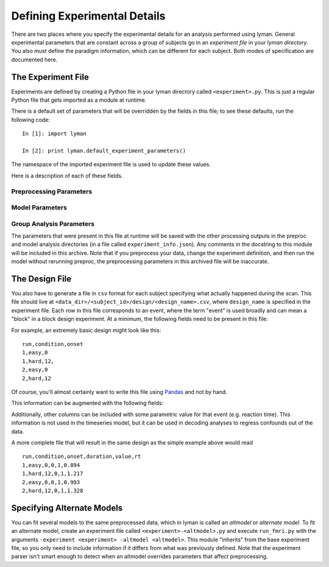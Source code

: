 Defining Experimental Details
=============================

There are two places where you specify the experimental details for an
analysis performed using lyman. General experimental parameters that are
constant across a group of subjects go in an *experiment file* in your *lyman
directory*. You also must define the paradigm information, which can be
different for each subject. Both modes of specification are documented
here.

The Experiment File
-------------------

Experiments are defined by creating a Python file in your lyman directory
called ``<experiment>.py``.  This is just a regular Python file that gets
imported as a module at runtime.

There is a default set of parameters that will be overridden by the fields in
this file; to see these defaults, run the following code::

    In [1]: import lyman

    In [2]: print lyman.default_experiment_parameters()

The namespace of the imported experiment file is used to update these values.

Here is a description of each of these fields.

Preprocessing Parameters
~~~~~~~~~~~~~~~~~~~~~~~~

.. glossary::

   source_template
    A string that, relative to your *data directory*, provides a path to the
    raw functional files for your experiment. It should include the string
    formatting key ``{subject_id}`` in place of the subject id in the path.
    When you have multiple runs of data, replace the run number with a glob
    wildcard. For instance, your template might look like
    ``"{subject_id}/bold/func_*.nii.gz"``.

   whole_brain_template
    If your acquisition covered only part of the brain (e.g. you are doing a
    high-res study), you can also supply a single EPI image in the same slice
    prescription but with enough slices to cover the full brain. This image
    will be used to initialize the anatomical coregistration. This field
    provides a template path to this image, as with the ``source_template``
    (although you specify only one whole-brain file).  If you don't have such
    an image, just leave this out of the experiment file.

   n_runs
    An integer with the number of functional runs in the experiment.

   TR
    A float with the repetition time of the acquisition in seconds.

   frames_to_toss
    An integer with the number of frames to trim from the beginning of the
    timeseries.

   temporal_interp
    A boolean that specifies whether slice-time correction should be performed.

   interleaved
    A boolean that specifies whether the data were acquired with an interleaved
    protocol. Only relevant if ``temporal_interp`` is True.

   slice_order
    A string that is either ``"up"`` or ``"down"``. This corresponds to the
    slice acquisition order, and is only relevant if ``temporal_interp`` is
    True.

   intensity_threshold
    A float specifying the threshold for intensity artifacts. Frames where the
    mean signal intensity across the brain exceeds the grand run mean by this
    many standard deviations will be excluded from the model.

   motion_threshold
    A float specifying the threshold for motion artifacts. Frames where the
    total displacement (in mm) relative to the previous frame exceeds this
    number will be excluded from the model.

   smooth_fwhm
    A float with the smoothing kernel size for the volume-based SUSAN smoothing.
    Note that an unsmoothed version of the timeseries is always produced.

   hpf_cutoff
    A float with the cutoff time (in seconds) for the highpass filter. This
    value is used in both preprocessing and in the model.

Model Parameters
~~~~~~~~~~~~~~~~

.. glossary::


   design_name
    A string used to build the name of the file with paradigm information (see
    below).

   condition_names
    A list of strings with condition names. If this is absent or set to None,
    the sorted unique values in the ``condition`` field of the design file are
    used. Otherwise, the design matrix will include only the conditions named
    in this list (in the order provided here).

   hrf_model
    A string corresponding to the name of the HRF model class. Currently
    only ``GammaDifferenceHRF`` is supported.

   temporal_deriv
    Boolean specifying whether a derivative regressor should be used in the
    model for each explanatory variable (these are considered regressors of
    no interest).

   confound_pca
    A boolean specifying whether the dimensionality of the confound matrix
    (currently just the 6 motion parameters) should be reduced using PCA.
    The resulting dimensionality is automatically inferred using an MLE
    approach.

   hrf_params
    A dictionary with keyword arguments for the HRF model class.

   contrasts
    A list of tuples, with one entry per contrast. Each contrast is defined by
    the 3-tuple ``(<name>, [<conditions>], [<weights>])``. For instance, if you
    want to test the contrast of hard events vs. easy events, you would use
    ``("hard-easy", ["hard", "easy"], [1, -1])``. The conditions must be
    present in the design, but you do not have to include the names of any
    conditions not involved in the contrast. If you provided a list of
    condition names, baseline contrasts are automatically generated for each of
    these conditions and prepended to this list.

Group Analysis Parameters
~~~~~~~~~~~~~~~~~~~~~~~~~

.. glossary::

   flame_mode
    A string indicating the type of inference that should be performed in the
    group model. Options are ``ols``, ``flame1``, and ``flame2``, for ordinary
    least squares, MAP mixed effects, and full MCMC mixed effects,
    respectively.

   cluster_zthresh
    A float indicating the threshold used to initially define clusters in the
    Z-stat maps during multiple comparisons correction.

   grf_pthresh
    A float indicating the *p* value threshold for thresholding the corrected
    Z-stat images.

   peak_distance
    A float specifying the minimum distance (in mm) between local
    minima when finding activation peaks.

The parameters that were present in this file at runtime will be saved with the
other processing outputs in the preproc and model analysis directories (in a
file called ``experiment_info.json``). Any comments in the docstring to this
module will be included in this archive. Note that if you preprocess your data,
change the experiment definition, and then run the model without rerunning
preproc, the preprocessing parameters in this archived file will be inaccurate.

The Design File
---------------

You also have to generate a file in ``csv`` format for each subject specifying
what actually happened during the scan. This file should live at
``<data_dir>/<subject_id>/design/<design_name>.csv``, where ``design_name`` is
specified in the experiment file. Each row in this file corresponds to an
event, where the term "event" is used broadly and can mean a "block" in a block
design experiment. At a minimum, the following fields need to be present in
this file:

.. glossary::

   run
    1-based index for the run number.

   condition
    A string with the condition name for the event.

   onset
    Onset time (in seconds) of the event. 0s is considered to be the onset of
    the first frame that is not trimmed (by ``frames_to_toss`` in the
    experiment file).

For example, an extremely basic design might look like this::

    run,condition,onset
    1,easy,0
    1,hard,12,
    2,easy,0
    2,hard,12

Of course, you'll almost certainly want to write this file using
`Pandas <http://pandas.pydata.org/>`_ and not by hand.

This information can be augmented with the following fields:

.. glossary::

   duration
    Duration (in seconds) of the event. If duration is 0 (which is the default),
    it is assumed to be an "impulse".

   value
    A parametric value corresponding to the height of the response. The defualt
    value is 1.

Additionally, other columns can be included with some parametric value for that
event (e.g. reaction time). This information is not used in the timeseries
model, but it can be used in decoding analyses to regress confounds out of the
data.

A more complete file that will result in the same design as the simple example
above would read

::

    run,condition,onset,duration,value,rt
    1,easy,0,0,1,0.894
    1,hard,12,0,1,1.217
    2,easy,0,0,1,0.993
    2,hard,12,0,1,1.328

Specifying Alternate Models
---------------------------

You can fit several models to the same preprocessed data, which in lyman is
called an *altmodel* or *alternate model*. To fit an alternate model, create an
experiment file called ``<experiment>-<altmodel>.py`` and execute
``run_fmri.py`` with the arguments ``-experiment <experiment> -altmodel
<altmodel>``. This module "inherits" from the base experiment file, so you only
need to include information if it differs from what was previously defined.
Note that the experiment parser isn't smart enough to detect when an altmodel
overrides parameters that affect preprocessing.

